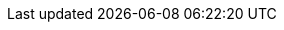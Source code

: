 ++++
<meta http-equiv="refresh" content="0;URL=dependency_versions.html#sec:single-version-declarations">
++++
